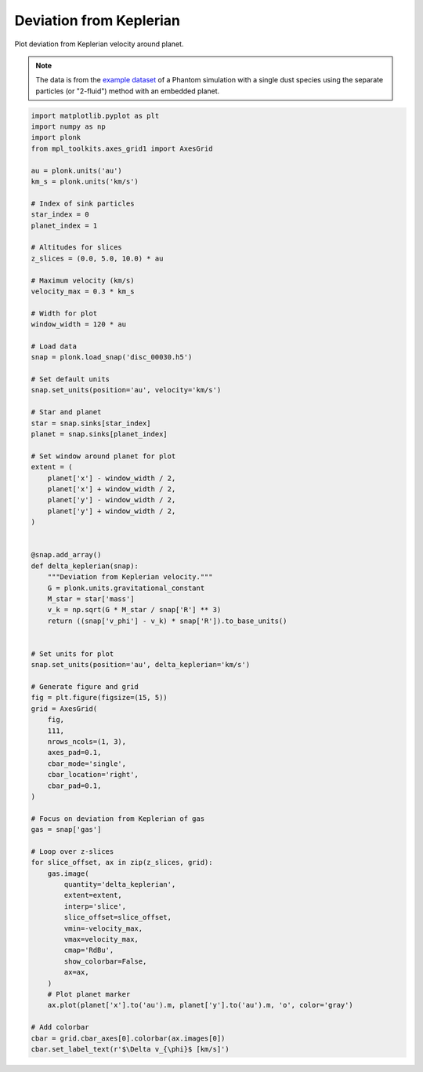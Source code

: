------------------------
Deviation from Keplerian
------------------------

Plot deviation from Keplerian velocity around planet.

.. figure:: ../_static/deviation_from_keplerian.png

.. note::

    The data is from the `example dataset
    <https://figshare.com/articles/dataset/Plonk_example_dataset/12885587>`_ of
    a Phantom simulation with a single dust species using the separate particles
    (or "2-fluid") method with an embedded planet.

.. code-block:: python

    import matplotlib.pyplot as plt
    import numpy as np
    import plonk
    from mpl_toolkits.axes_grid1 import AxesGrid

    au = plonk.units('au')
    km_s = plonk.units('km/s')

    # Index of sink particles
    star_index = 0
    planet_index = 1

    # Altitudes for slices
    z_slices = (0.0, 5.0, 10.0) * au

    # Maximum velocity (km/s)
    velocity_max = 0.3 * km_s

    # Width for plot
    window_width = 120 * au

    # Load data
    snap = plonk.load_snap('disc_00030.h5')

    # Set default units
    snap.set_units(position='au', velocity='km/s')

    # Star and planet
    star = snap.sinks[star_index]
    planet = snap.sinks[planet_index]

    # Set window around planet for plot
    extent = (
        planet['x'] - window_width / 2,
        planet['x'] + window_width / 2,
        planet['y'] - window_width / 2,
        planet['y'] + window_width / 2,
    )


    @snap.add_array()
    def delta_keplerian(snap):
        """Deviation from Keplerian velocity."""
        G = plonk.units.gravitational_constant
        M_star = star['mass']
        v_k = np.sqrt(G * M_star / snap['R'] ** 3)
        return ((snap['v_phi'] - v_k) * snap['R']).to_base_units()


    # Set units for plot
    snap.set_units(position='au', delta_keplerian='km/s')

    # Generate figure and grid
    fig = plt.figure(figsize=(15, 5))
    grid = AxesGrid(
        fig,
        111,
        nrows_ncols=(1, 3),
        axes_pad=0.1,
        cbar_mode='single',
        cbar_location='right',
        cbar_pad=0.1,
    )

    # Focus on deviation from Keplerian of gas
    gas = snap['gas']

    # Loop over z-slices
    for slice_offset, ax in zip(z_slices, grid):
        gas.image(
            quantity='delta_keplerian',
            extent=extent,
            interp='slice',
            slice_offset=slice_offset,
            vmin=-velocity_max,
            vmax=velocity_max,
            cmap='RdBu',
            show_colorbar=False,
            ax=ax,
        )
        # Plot planet marker
        ax.plot(planet['x'].to('au').m, planet['y'].to('au').m, 'o', color='gray')

    # Add colorbar
    cbar = grid.cbar_axes[0].colorbar(ax.images[0])
    cbar.set_label_text(r'$\Delta v_{\phi}$ [km/s]')
